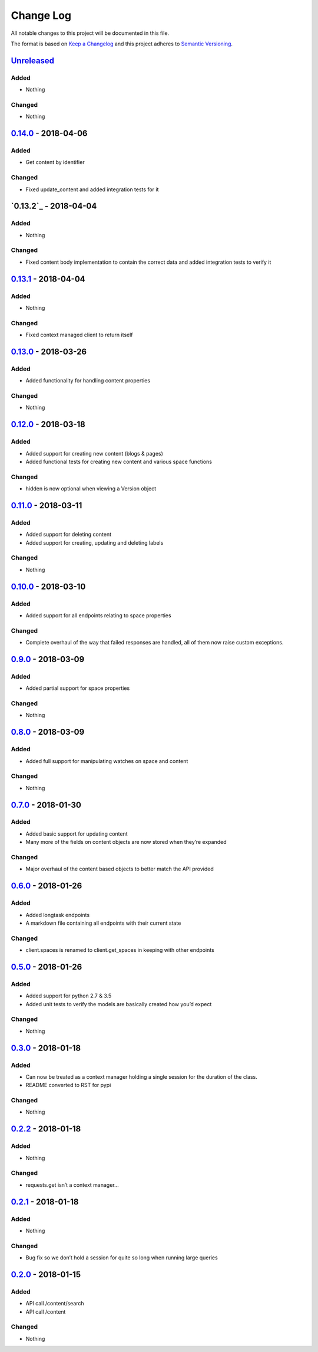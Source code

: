 Change Log
==========

All notable changes to this project will be documented in this file.

The format is based on `Keep a Changelog`_ and this project adheres to
`Semantic Versioning`_.

`Unreleased`_
-------------

Added
~~~~~

-  Nothing

Changed
~~~~~~~

-  Nothing

`0.14.0`_ - 2018-04-06
----------------------

Added
~~~~~

-  Get content by identifier

Changed
~~~~~~~

-  Fixed update_content and added integration tests for it

`0.13.2`_ - 2018-04-04
----------------------

Added
~~~~~

-  Nothing

Changed
~~~~~~~

-  Fixed content body implementation to contain the correct data and added integration tests to verify it

`0.13.1`_ - 2018-04-04
----------------------

Added
~~~~~

-  Nothing

Changed
~~~~~~~

-  Fixed context managed client to return itself

`0.13.0`_ - 2018-03-26
----------------------

Added
~~~~~

-  Added functionality for handling content properties

Changed
~~~~~~~

-  Nothing

`0.12.0`_ - 2018-03-18
----------------------

Added
~~~~~

-  Added support for creating new content (blogs & pages)
-  Added functional tests for creating new content and various space functions

Changed
~~~~~~~

-  hidden is now optional when viewing a Version object

`0.11.0`_ - 2018-03-11
----------------------

Added
~~~~~

-  Added support for deleting content
-  Added support for creating, updating and deleting labels

Changed
~~~~~~~

-  Nothing

`0.10.0`_ - 2018-03-10
----------------------

Added
~~~~~

-  Added support for all endpoints relating to space properties

Changed
~~~~~~~

-  Complete overhaul of the way that failed responses are handled, all
   of them now raise custom exceptions.

`0.9.0`_ - 2018-03-09
---------------------

Added
~~~~~

-  Added partial support for space properties

Changed
~~~~~~~

-  Nothing

`0.8.0`_ - 2018-03-09
---------------------

Added
~~~~~

-  Added full support for manipulating watches on space and content

Changed
~~~~~~~

-  Nothing

`0.7.0`_ - 2018-01-30
---------------------

Added
~~~~~

-  Added basic support for updating content
-  Many more of the fields on content objects are now stored when
   they’re expanded

Changed
~~~~~~~

-  Major overhaul of the content based objects to better match the API
   provided

`0.6.0`_ - 2018-01-26
---------------------

Added
~~~~~

-  Added longtask endpoints
-  A markdown file containing all endpoints with their current state

Changed
~~~~~~~

-  client.spaces is renamed to client.get_spaces in keeping with other
   endpoints

`0.5.0`_ - 2018-01-26
---------------------

Added
~~~~~

-  Added support for python 2.7 & 3.5
-  Added unit tests to verify the models are basically created how you’d
   expect

Changed
~~~~~~~

-  Nothing

`0.3.0`_ - 2018-01-18
---------------------

Added
~~~~~

-  Can now be treated as a context manager holding a single session for
   the duration of the class.
-  README converted to RST for pypi

Changed
~~~~~~~

-  Nothing

`0.2.2`_ - 2018-01-18
---------------------

Added
~~~~~

-  Nothing

Changed
~~~~~~~

-  requests.get isn’t a context manager…

`0.2.1`_ - 2018-01-18
---------------------

Added
~~~~~

-  Nothing

Changed
~~~~~~~

-  Bug fix so we don’t hold a session for quite so long when running
   large queries

`0.2.0`_ - 2018-01-15
---------------------

Added
~~~~~

-  API call /content/search
-  API call /content

Changed
~~~~~~~

-  Nothing

.. _Keep a Changelog: http://keepachangelog.com/
.. _Semantic Versioning: http://semver.org/
.. _Unreleased: https://github.com/DaveTCode/confluence-python-lib/compare/0.14.0...HEAD
.. _0.14.0: https://github.com/DaveTCode/confluence-python-lib/compare/0.13.1...0.14.0
.. _0.13.1: https://github.com/DaveTCode/confluence-python-lib/compare/0.13.0...0.13.1
.. _0.13.0: https://github.com/DaveTCode/confluence-python-lib/compare/0.12.0...0.13.0
.. _0.12.0: https://github.com/DaveTCode/confluence-python-lib/compare/0.11.1...0.12.0
.. _0.11.0: https://github.com/DaveTCode/confluence-python-lib/compare/0.10.1...0.11.0
.. _0.10.1: https://github.com/DaveTCode/confluence-python-lib/compare/0.9.0...0.10.1
.. _0.10.0: https://github.com/DaveTCode/confluence-python-lib/compare/0.9.0...0.10.0
.. _0.9.0: https://github.com/DaveTCode/confluence-python-lib/compare/0.8.0...0.9.0
.. _0.8.0: https://github.com/DaveTCode/confluence-python-lib/compare/0.7.0...0.8.0
.. _0.7.0: https://github.com/DaveTCode/confluence-python-lib/compare/0.6.0...0.7.0
.. _0.6.0: https://github.com/DaveTCode/confluence-python-lib/compare/0.5.0...0.6.0
.. _0.5.0: https://github.com/DaveTCode/confluence-python-lib/compare/0.3.0...0.5.0
.. _0.3.0: https://github.com/DaveTCode/confluence-python-lib/compare/0.2.2...0.3.0
.. _0.2.2: https://github.com/DaveTCode/confluence-python-lib/compare/0.2.1...0.2.2
.. _0.2.1: https://github.com/DaveTCode/confluence-python-lib/compare/0.2.0...0.2.1
.. _0.2.0: https://github.com/DaveTCode/confluence-python-lib/compare/0.0.1...0.2.0